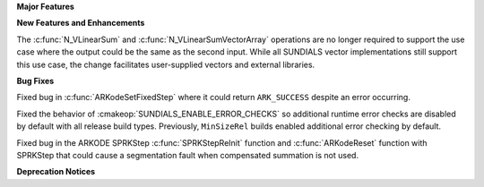 **Major Features**

**New Features and Enhancements**

The :c:func:`N_VLinearSum` and :c:func:`N_VLinearSumVectorArray` operations are no longer required to
support the use case where the output could be the same as the second input.  While all SUNDIALS
vector implementations still support this use case, the change facilitates user-supplied vectors
and external libraries.

**Bug Fixes**

Fixed bug in :c:func:`ARKodeSetFixedStep` where it could return ``ARK_SUCCESS``
despite an error occurring.

Fixed the behavior of :cmakeop:`SUNDIALS_ENABLE_ERROR_CHECKS` so additional
runtime error checks are disabled by default with all release build types.
Previously, ``MinSizeRel`` builds enabled additional error checking by default.

Fixed bug in the ARKODE SPRKStep :c:func:`SPRKStepReInit` function and
:c:func:`ARKodeReset` function with SPRKStep that could cause a segmentation
fault when compensated summation is not used.

**Deprecation Notices**
